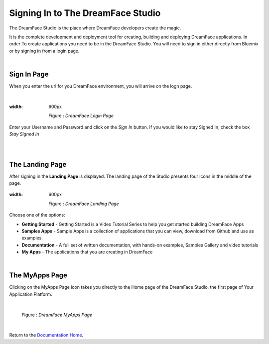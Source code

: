 Signing In to The DreamFace Studio
==================================

The DreamFace Studio is the place where DreamFace developers create the magic.

It is the complete development and deployment tool for creating, building and deploying DreamFace applications. In order
To create applications you need to be in the DreamFace Studio. You will need to sign in either directly from Bluemix or by
signing in from a login page.

|

Sign In Page
^^^^^^^^^^^

When you enter the url for you DreamFace environment, you will arrive on the logn page.

|

.. figure:: ../images/devguide/dfx-login-page.png
:width: 600px

   Figure : *DreamFace Login Page*

Enter your Username and Password and click on the *Sign In* button. If you would like to stay Signed In, check the box *Stay Signed In*

|
|

The Landing Page
^^^^^^^^^^^^^^^

After signing in the **Landing Page** is displayed. The landing page of the Studio presents four icons in the middle of the page.

.. figure:: ../images/devguide/dfx-landing-page.png
:width: 600px

   Figure : *DreamFace Landing Page*

Choose one of the options:

* **Getting Started** - Getting Started  is a Video Tutorial Series to help you get started building DreamFace Apps
* **Samples Apps** - Sample Apps is a collection of applications that you can view, download from Github and use as examples.
* **Documentation** - A full set of written documentation, with hands-on examples, Samples Gallery and video tutorials
* **My Apps** - The applications that you are creating in DreamFace

|

The MyApps Page
^^^^^^^^^^^^^^^

Clicking on the MyApps Page icon takes you directly to the Home page of the DreamFace Studio, the first page of Your Application Platform.

|

.. figure:: ../images/devguide/dfx-studio-firstpage.png

   Figure : *DreamFace MyApps Page*

|

Return to the `Documentation Home <http://localhost:63342/dfd/build/index.html>`_.
